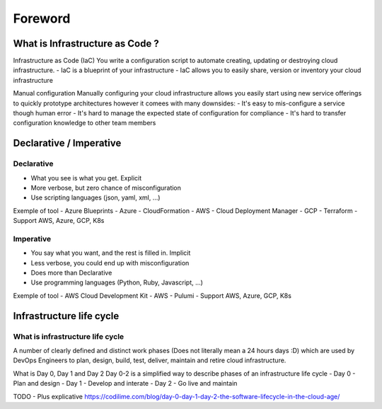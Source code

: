 Foreword
++++++++

What is Infrastructure as Code ?
================================

Infrastructure as Code (IaC)
You write a configuration script to automate creating, updating or destroying cloud infrastructure.
- IaC is a blueprint of your infrastructure
- IaC allows you to easily share, version or inventory your cloud infrastructure

Manual configuration
Manually configuring your cloud infrastructure allows you easily start using new service offerings to quickly prototype architectures however it comees with many downsides:
- It's easy to mis-configure a service though human error
- It's hard to manage the expected state of configuration for compliance
- It's hard to transfer configuration knowledge to other team members

Declarative / Imperative
========================

Declarative
-----------
- What you see is what you get. Explicit
- More verbose, but zero chance of misconfiguration
- Use scripting languages (json, yaml, xml, ...)

Exemple of tool
- Azure Blueprints - Azure
- CloudFormation - AWS
- Cloud Deployment Manager - GCP
- Terraform - Support AWS, Azure, GCP, K8s

Imperative
----------
- You say what you want, and the rest is filled in. Implicit
- Less verbose, you could end up with misconfiguration
- Does more than Declarative
- Use programming languages (Python, Ruby, Javascript, ...)

Exemple of tool
- AWS Cloud Development Kit - AWS
- Pulumi - Support AWS, Azure, GCP, K8s


Infrastructure life cycle
=========================
 
What is infrastructure life cycle
---------------------------------
A number of clearly defined and distinct work phases (Does not literally mean a 24 hours days :D) which are used by DevOps Engineers to plan, design, build, test, deliver, maintain and retire cloud infrastructure.

What is Day 0, Day 1 and Day 2
Day 0-2 is a simplified way to describe phases of an infrastructure life cycle
- Day 0 - Plan and design
- Day 1 - Develop and interate
- Day 2 - Go live and maintain

TODO - Plus explicative 
https://codilime.com/blog/day-0-day-1-day-2-the-software-lifecycle-in-the-cloud-age/